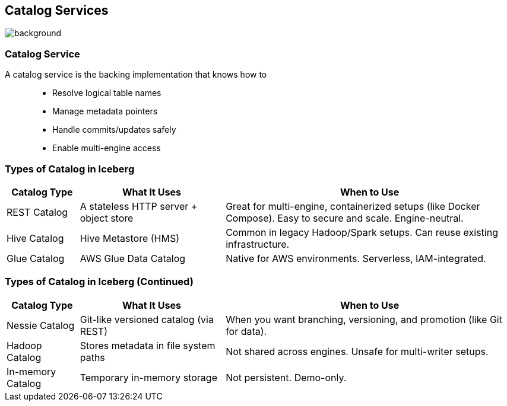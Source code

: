 ifndef::imagesdir[:imagesdir: ../images]

[.chapter]
== Catalog Services
image::iStock-1181695869.jpg[background, size=cover]

=== Catalog Service

A catalog service is the backing implementation that knows how to::
* Resolve logical table names
* Manage metadata pointers
* Handle commits/updates safely
* Enable multi-engine access

=== Types of Catalog in Iceberg

[cols="1,2,4", options="header"]
|===
| Catalog Type     | What It Uses                         | When to Use

| REST Catalog
| A stateless HTTP server + object store
| Great for multi-engine, containerized setups (like Docker Compose).
Easy to secure and scale. Engine-neutral.

| Hive Catalog
| Hive Metastore (HMS)
| Common in legacy Hadoop/Spark setups.
Can reuse existing infrastructure.

| Glue Catalog
| AWS Glue Data Catalog
| Native for AWS environments.
Serverless, IAM-integrated.
|===

=== Types of Catalog in Iceberg (Continued)

[cols="1,2,4", options="header"]
|===
| Catalog Type     | What It Uses                         | When to Use
| Nessie Catalog
| Git-like versioned catalog (via REST)
| When you want branching, versioning, and promotion (like Git for data).

| Hadoop Catalog
| Stores metadata in file system paths
| Not shared across engines. Unsafe for multi-writer setups.

| In-memory Catalog
| Temporary in-memory storage
| Not persistent. Demo-only.
|===

